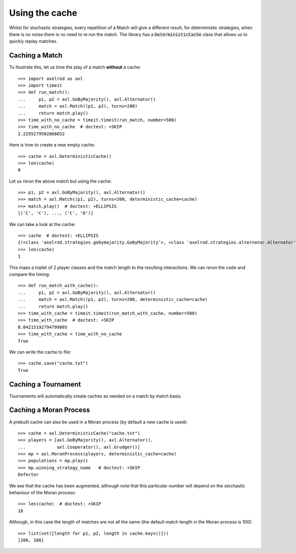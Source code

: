 .. _using-the-cache:

Using the cache
===============

Whilst for stochastic strategies, every repetition of a Match will give a
different result, for deterministic strategies, when there is no noise there is
no need to re run the match. The library has a :code:`DeterministicCache` class
that allows us to quickly replay matches.


Caching a Match
---------------

To illustrate this, let us time the play of a match **without** a cache::

    >>> import axelrod as axl
    >>> import timeit
    >>> def run_match():
    ...     p1, p2 = axl.GoByMajority(), axl.Alternator()
    ...     match = axl.Match((p1, p2), turns=200)
    ...     return match.play()
    >>> time_with_no_cache = timeit.timeit(run_match, number=500)
    >>> time_with_no_cache  # doctest: +SKIP
    2.2295279502868652

Here is how to create a new empty cache::

    >>> cache = axl.DeterministicCache()
    >>> len(cache)
    0

Let us rerun the above match but using the cache::

    >>> p1, p2 = axl.GoByMajority(), axl.Alternator()
    >>> match = axl.Match((p1, p2), turns=200, deterministic_cache=cache)
    >>> match.play()  # doctest: +ELLIPSIS
    [('C', 'C'), ..., ('C', 'D')]

We can take a look at the cache::

    >>> cache  # doctest: +ELLIPSIS
    {(<class 'axelrod.strategies.gobymajority.GoByMajority'>, <class 'axelrod.strategies.alternator.Alternator'>, 200): [('C', 'C'), ..., ('C', 'D')]}
    >>> len(cache)
    1

This maps a triplet of 2 player classes and the match length to the resulting
interactions.  We can rerun the code and compare the timing::

    >>> def run_match_with_cache():
    ...     p1, p2 = axl.GoByMajority(), axl.Alternator()
    ...     match = axl.Match((p1, p2), turns=200, deterministic_cache=cache)
    ...     return match.play()
    >>> time_with_cache = timeit.timeit(run_match_with_cache, number=500)
    >>> time_with_cache  # doctest: +SKIP
    0.04215192794799805
    >>> time_with_cache < time_with_no_cache
    True

We can write the cache to file::

    >>> cache.save("cache.txt")
    True

Caching a Tournament
--------------------

Tournaments will automatically create caches as needed on a match by match
basis.

Caching a Moran Process
-----------------------

A prebuilt cache can also be used in a Moran process (by default a new cache is
used)::

    >>> cache = axl.DeterministicCache("cache.txt")
    >>> players = [axl.GoByMajority(), axl.Alternator(),
    ...            axl.Cooperator(), axl.Grudger()]
    >>> mp = axl.MoranProcess(players, deterministic_cache=cache)
    >>> populations = mp.play()
    >>> mp.winning_strategy_name   # doctest: +SKIP
    Defector

We see that the cache has been augmented, although note that this
particular number will depend on the stochastic behaviour of the Moran process::

    >>> len(cache)  # doctest: +SKIP
    18

Although, in this case the length of matches are not all the same (the default
match length in the Moran process is 100)::

    >>> list(set([length for p1, p2, length in cache.keys()]))
    [200, 100]
